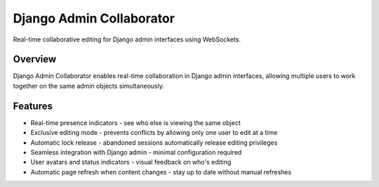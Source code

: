 Django Admin Collaborator
========================

Real-time collaborative editing for Django admin interfaces using WebSockets.

.. image:: https://raw.githubusercontent.com/Brktrlw/django-admin-collaborator/refs/heads/main/screenshots/demo.gif
   :alt: Demo
   :align: center

Overview
--------

Django Admin Collaborator enables real-time collaboration in Django admin interfaces,
allowing multiple users to work together on the same admin objects simultaneously.

Features
--------

* Real-time presence indicators - see who else is viewing the same object
* Exclusive editing mode - prevents conflicts by allowing only one user to edit at a time
* Automatic lock release - abandoned sessions automatically release editing privileges
* Seamless integration with Django admin - minimal configuration required
* User avatars and status indicators - visual feedback on who's editing
* Automatic page refresh when content changes - stay up to date without manual refreshes
